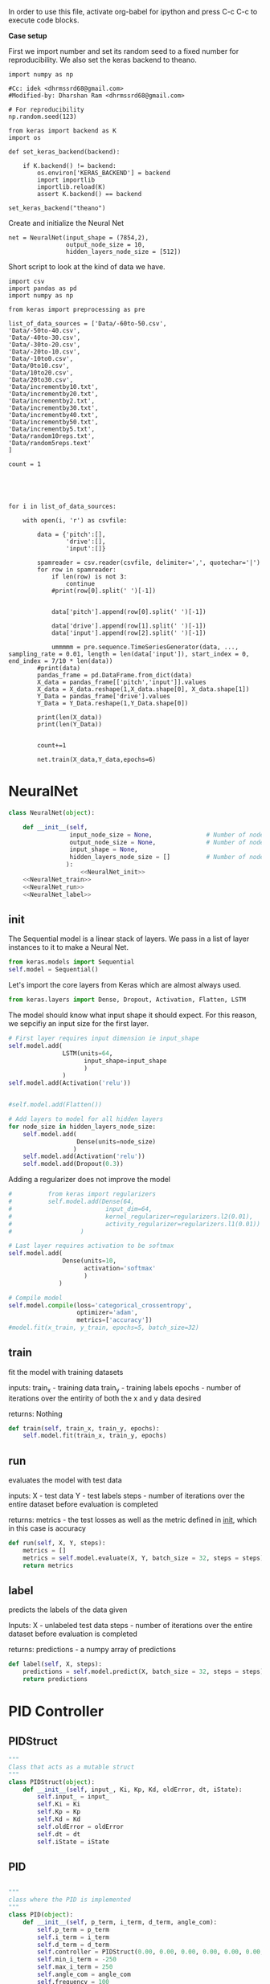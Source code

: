 
In order to use this file, activate org-babel for ipython and press C-c C-c to execute code blocks.

*Case setup*

First we import number and set its random seed to a fixed number for reproducibility.
We also set the keras backend to theano.

#+BEGIN_SRC ipython :session
import numpy as np

#Cc: idek <dhrmssrd68@gmail.com>
#Modified-by: Dharshan Ram <dhrmssrd68@gmail.com>

# For reproducibility
np.random.seed(123)

from keras import backend as K
import os

def set_keras_backend(backend):

    if K.backend() != backend:
        os.environ['KERAS_BACKEND'] = backend
        import importlib
        importlib.reload(K)
        assert K.backend() == backend

set_keras_backend("theano")
#+END_SRC

#+RESULTS:
: # Out[25]:

# Plotting the first image in the training data so that we have an idea of what we're looking at.
#+BEGIN_SRC ipython :session :results raw drawer :exports none
%matplotlib inline
# Visualize data
from matplotlib import pyplot as plt
# plt.imshow(X_train[0])
#+END_SRC

#+RESULTS:
:RESULTS:
# Out[27]:
:END:




Create and initialize the Neural Net
#+BEGIN_SRC ipython :noweb yes :session :exports none
# Class Definition of Neural Net
<<NeuralNet>>
#+END_SRC

#+RESULTS:
: # Out[83]:

#+BEGIN_SRC ipython :session
net = NeuralNet(input_shape = (7854,2),
                output_node_size = 10,
                hidden_layers_node_size = [512])
#+END_SRC

#+RESULTS:
: # Out[68]:





Short script to look at the kind of data we have.
#+BEGIN_SRC sh :exports all
ls Data/
#+END_SRC

#+RESULTS:
| -10to0.csv        |
| -20to-10.csv      |
| -30to-20.csv      |
| -40to-30.csv      |
| -50to-40.csv      |
| -60to-50.csv      |
| 0to10.csv         |
| 10to20.csv        |
| 20to30.csv        |
| incrementby10.txt |
| incrementby2.txt  |
| incrementby20.txt |
| incrementby30.txt |
| incrementby40.txt |
| incrementby5.txt  |
| incrementby50.txt |
| random10reps.txt  |
| random5reps.text  |


# We must figure out a way to convert this output into a python list.
# The only downside is that we'll have to ensure that the folder only
# contains relevant csv files. The upsides are that we'll have excellent documentation for this.

#+BEGIN_SRC ipython :session
import csv
import pandas as pd
import numpy as np

from keras import preprocessing as pre

list_of_data_sources = ['Data/-60to-50.csv',
'Data/-50to-40.csv',
'Data/-40to-30.csv',
'Data/-30to-20.csv',
'Data/-20to-10.csv',
'Data/-10to0.csv',
'Data/0to10.csv',
'Data/10to20.csv',
'Data/20to30.csv',
'Data/incrementby10.txt',
'Data/incrementby20.txt',
'Data/incrementby2.txt',
'Data/incrementby30.txt',
'Data/incrementby40.txt',
'Data/incrementby50.txt',
'Data/incrementby5.txt',
'Data/random10reps.txt',
'Data/random5reps.text'
]

count = 1





for i in list_of_data_sources:

    with open(i, 'r') as csvfile:
    
        data = {'pitch':[],
                'drive':[],
                'input':[]}

        spamreader = csv.reader(csvfile, delimiter=',', quotechar='|')
        for row in spamreader:
            if len(row) is not 3:
                continue
            #print(row[0].split(' ')[-1])


            data['pitch'].append(row[0].split(' ')[-1])

            data['drive'].append(row[1].split(' ')[-1])
            data['input'].append(row[2].split(' ')[-1])
            
            ummmmm = pre.sequence.TimeSeriesGenerator(data, ..., sampling_rate = 0.01, length = len(data['input']), start_index = 0, end_index = 7/10 * len(data))
        #print(data)
        pandas_frame = pd.DataFrame.from_dict(data)
        X_data = pandas_frame[['pitch','input']].values
        X_data = X_data.reshape(1,X_data.shape[0], X_data.shape[1])
        Y_Data = pandas_frame['drive'].values
        Y_Data = Y_Data.reshape(1,Y_Data.shape[0])

        print(len(X_data))
        print(len(Y_Data))

   
        count+=1

        net.train(X_data,Y_data,epochs=6)
#+END_SRC

#+RESULTS:
: # Out[88]:





#+BEGIN_SRC ipython :noweb yes :session :exports none
# Class Definition of PID
<<PID>>

#+END_SRC

#+RESULTS:
: # Out[32]:


#+BEGIN_SRC ipython :noweb yes :session :exports none
import random as rand
import time as t
"""

 we need something similar to mstimer2 to be able to make
 something work i believe. but the weird numbers achieved
 might also be the result of the randint doing whatever it wants... dunno

"""
def simulation(theta, pitch):
    p_term = 3
    i_term = 1.5
    d_term = 0.4
    angle_com = 0
    pid = PID(p_term=p_term,
              i_term=i_term,
              d_term=d_term,
              angle_com=angle_com
                    )
    pid.setup()
    # ppid.resetSystem()
    if theta >= pid.minAngle & theta <= pid.maxAngle:
        pid.controller.oldError = theta - pid.angle_com
        pid.controller.input_ = theta
        pid.updatePID(pitch)
    if pid.updatedPid:
        print("pitch: %f" % (pid.angle_com))
        print("\t")
        print("drive: %f" % (pid.drive))
        print("\t")
        print("input: %f" % (pid.controller.input_))
        pid.updatedPid = False

timeout = t.time() + 1

angle = rand.randint(-65, 30)

while True:

    pitch = rand.randint(-65 + 45, 10 - 25)
    simulation(angle, pitch)
    if t.time() > timeout:
        break


#+END_SRC

#+RESULTS:
: # Out[33]:








* NeuralNet
#+NAME: NeuralNet
#+BEGIN_SRC python :noweb yes :tangle neural.py
  class NeuralNet(object):

      def __init__(self,
                   input_node_size = None,               # Number of nodes in input layer
                   output_node_size = None,              # Number of nodes in output layer
                   input_shape = None,
                   hidden_layers_node_size = []          # Number of nodes in each hidden layer
                  ):
                      <<NeuralNet_init>>
      <<NeuralNet_train>>
      <<NeuralNet_run>>
      <<NeuralNet_label>>
#+END_SRC

** init

The Sequential model is a linear stack of layers. We pass in a list of layer instances to it to make a Neural Net.
#+NAME: NeuralNet_init
#+BEGIN_SRC python
          from keras.models import Sequential
          self.model = Sequential()
#+END_SRC

#+RESULTS: NeuralNet_init

Let's import the core layers from Keras which are almost always used.
#+NAME: NeuralNet_init
#+BEGIN_SRC python
          from keras.layers import Dense, Dropout, Activation, Flatten, LSTM
#+END_SRC

The model should know what input shape it should expect. For this reason, we sepcifiy an input size for the first layer.
#+NAME: NeuralNet_init
#+BEGIN_SRC python
          # First layer requires input dimension ie input_shape
          self.model.add(
                         LSTM(units=64,
                               input_shape=input_shape
                               )
                         )
          self.model.add(Activation('relu'))
#+END_SRC

#+NAME: NeuralNet_init
#+BEGIN_SRC python

          #self.model.add(Flatten())

#+END_SRC

#+NAME: NeuralNet_init
#+BEGIN_SRC python
          # Add layers to model for all hidden layers
          for node_size in hidden_layers_node_size:
              self.model.add(
                             Dense(units=node_size)
                            )
              self.model.add(Activation('relu'))
              self.model.add(Dropout(0.3))
#+END_SRC

Adding a regularizer does not improve the model
#+NAME: NeuralNet_init
#+BEGIN_SRC python
#          from keras import regularizers
#          self.model.add(Dense(64,
#                          input_dim=64,
#                          kernel_regularizer=regularizers.l2(0.01),
#                          activity_regularizer=regularizers.l1(0.01))
#                   )
#+END_SRC

#+NAME: NeuralNet_init
#+BEGIN_SRC python
          # Last layer requires activation to be softmax
          self.model.add(
                         Dense(units=10,
                               activation='softmax'
                               )
                        )
#+END_SRC


#+NAME: NeuralNet_init
#+BEGIN_SRC python
          # Compile model
          self.model.compile(loss='categorical_crossentropy',
                             optimizer='adam',
                             metrics=['accuracy'])
          #model.fit(x_train, y_train, epochs=5, batch_size=32)
#+END_SRC







** train

fit the model with training datasets

inputs:
train_x - training data
train_y - training labels
epochs - number of iterations over the entirity of both the x and y data desired

returns:
Nothing

#+NAME: NeuralNet_train
#+BEGIN_SRC python
    def train(self, train_x, train_y, epochs):
        self.model.fit(train_x, train_y, epochs)
#+END_SRC


** run


evaluates the model with test data

inputs:
X - test data
Y - test labels
steps - number of iterations over the entire dataset before evaluation is completed

returns:
metrics - the test losses as well as the metric defined in __init__, which in this case is accuracy

#+NAME: NeuralNet_run
#+BEGIN_SRC python
    def run(self, X, Y, steps):
        metrics = []
        metrics = self.model.evaluate(X, Y, batch_size = 32, steps = steps)
        return metrics
#+END_SRC


** label

predicts the labels of the data given

Inputs:
X - unlabeled test data
steps - number of iterations over the entire dataset before evaluation is completed

returns:
predictions - a numpy array of predictions

#+NAME: NeuralNet_label
#+BEGIN_SRC python
    def label(self, X, steps):
        predictions = self.model.predict(X, batch_size = 32, steps = steps)
        return predictions
#+END_SRC











* PID Controller

** PIDStruct


#+NAME: PID
#+BEGIN_SRC python :tangle pid.py
 """
 Class that acts as a mutable struct
 """
 class PIDStruct(object):
     def __init__(self, input_, Ki, Kp, Kd, oldError, dt, iState):
         self.input_ = input_
         self.Ki = Ki
         self.Kp = Kp
         self.Kd = Kd
         self.oldError = oldError
         self.dt = dt
         self.iState = iState
 #+END_SRC

** PID
#+NAME: PID
 #+BEGIN_SRC python :tangle pid.py :noweb yes

 """
 class where the PID is implemented
 """
 class PID(object):
     def __init__(self, p_term, i_term, d_term, angle_com):
         self.p_term = p_term
         self.i_term = i_term
         self.d_term = d_term
         self.controller = PIDStruct(0.00, 0.00, 0.00, 0.00, 0.00, 0.00, 0.00)
         self.min_i_term = -250
         self.max_i_term = 250
         self.angle_com = angle_com
         self.frequency = 100
         self.minAngle = -65
         self.maxAngle = 30
         self.maxFrequency = 1000
         self.buffersize = 2
         self.filteredVal = 0
         self.drive = 0
         self.index = 0
         self.updatedPid = False
         self.filterBuffer = [None] * self.buffersize

     <<PID_setup>>
     <<PID_resetsystem>>
     <<PID_updatePID>>
 #+END_SRC

*** setup
 #+NAME: PID_setup
  #+BEGIN_SRC python
  def setup(self):
      # arduino.close()
      # arduino = serial.Serial('/dev/cu.wchusbserial1420', 115200)
      # board.Servos.attach(Esc_pin)
      # board.pinMode(10, "OUTPUT")
      # board.digitalWrite(10, "LOW")
      self.controller.input_ = self.angle_com
      self.controller.Kp = self.p_term
      self.controller.Ki = self.i_term
      self.controller.Kd = self.d_term
      self.controller.dt = 1.0/self.frequency
      # arduino.write_line("press any key to arm or c to calibrate")
      # while arduino.in_waiting && arduino.read():
      # while !arduino.in_waiting
      # if arduino.read().decode('utf-8').lower() == "c":
      #     calibrate(Esc_pin)
      # else:
      #     arm(Esc_pin)
  #+END_SRC

*** resetsystem
 #+NAME: PID_resetsystem
  #+BEGIN_SRC python

  """
  Resets the PID controller to initialized state
  """

  def resetSystem(self):
      self.drive = 0
      self.updatedPid = False
      for i in range(0,self.buffersize):
          self.angle_com = 0
      self.controller.iState = 0
      self.controller.oldError = self.controller.input_ - self.angle_com
  #+END_SRC

*** updatePID
 #+NAME: PID_updatePID
  #+BEGIN_SRC python :noweb yes

 """
 updates PID values as soon as anew pitch request is made

 inputs:
 com - pitch request

 returns:
 updatedPid - boolean for if the PID has been updated or not
 """
 def updatePID(self, com):

     <<PID_trymap>>
     <<PID_constrain>>

     pTerm, iTerm, dTerm, error = 0,0,0,0
     self.angle_com = com
     error = self.controller.input_ - self.angle_com
     pTerm = self.controller.Kp * error
     self.controller.iState += error * self.controller.dt
     self.controller.iState = constrain(self.controller.iState, self.min_i_term/self.controller.Ki, self.max_i_term/self.controller.Ki)
     iTerm = self.controller.Ki * self.controller.iState
     dTerm = self.controller.Kd * ((error - self.controller.oldError) / self.controller.dt)
     self.drive = pTerm + iTerm + dTerm
     # setSpeed(Esc_pin, self.drive)
     self.updatedPid = True
     return self.drive
  #+END_SRC


**** trymap
  #+NAME: PID_trymap
   #+BEGIN_SRC python :tangle read.py
   """
   maps the given float to an integer value between out_min and out_max

   input:
   x - value to map
   in_min - min value that val is within, usually 0
   in_max - max value that val can be
   out_min - min value that val is to be mapped to
   out_max - max value that val is to be mapped to

   returns:
   mapped integer

   """
   def trymap(x, in_min, in_max, out_min, out_max):
       return int((x-in_min) * (out_max-out_min) / (in_max-in_min) + out_min)
   #+END_SRC

**** constrain
  #+NAME: PID_constrain
   #+BEGIN_SRC python :tangle read.py

   """
   constrains the value given to the range given

   input:
   val - the value to be constrained
   min_val - min value that val can be
   max_val - max valuse that val can be

   returns:
   value within the range given

   """
   def constrain(val, min_val, max_val):
       return min(max_val, max(min_val, val))
   #+END_SRC
